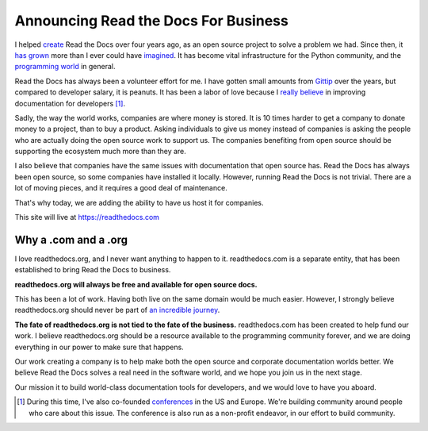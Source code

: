 Announcing Read the Docs For Business
=====================================

I helped `create`_ Read the Docs over four years ago,
as an open source project to solve a problem we had.
Since then,
it `has grown`_ more than I ever could have `imagined`_.
It has become vital infrastructure for the Python community,
and the `programming world`_ in general.

Read the Docs has always been a volunteer effort for me.
I have gotten small amounts from `Gittip`_ over the years,
but compared to developer salary,
it is peanuts.
It has been a labor of love because I `really believe`_ in improving documentation for developers [#f1]_.

Sadly,
the way the world works,
companies are where money is stored.
It is 10 times harder to get a company to donate money to a project,
than to buy a product.
Asking individuals to give us money instead of companies is asking the people who are actually doing the open source work to support us.
The companies benefiting from open source should be supporting the ecosystem much more than they are.

I also believe that companies have the same issues with documentation that open source has.
Read the Docs has always been open source,
so some companies have installed it locally.
However,
running Read the Docs is not trivial.
There are a lot of moving pieces,
and it requires a good deal of maintenance. 

That's why today, 
we are adding the ability to have us host it for companies.

This site will live at https://readthedocs.com

Why a .com and a .org
~~~~~~~~~~~~~~~~~~~~~

I love readthedocs.org,
and I never want anything to happen to it.
readthedocs.com is a separate entity,
that has been established to bring Read the Docs to business.

**readthedocs.org will always be free and available for open source docs.**

This has been a lot of work.
Having both live on the same domain would be much easier.
However,
I strongly believe readthedocs.org should never be part of `an incredible journey`_.

**The fate of readthedocs.org is not tied to the fate of the business.**
readthedocs.com has been created to help fund our work.
I believe readthedocs.org should be a resource available to the programming community forever,
and we are doing everything in our power to make sure that happens.

Our work creating a company is to help make both the open source and corporate documentation worlds better.
We believe Read the Docs solves a real need in the software world,
and we hope you join us in the next stage.

Our mission it to build world-class documentation tools for developers,
and we would love to have you aboard.

.. _create: http://ericholscher.com/blog/2010/aug/16/announcing-read-docs/
.. _Gittip: http://ericholscher.com/blog/2013/sep/25/help-me-improve-documentation/
.. _really believe: http://ericholscher.com/blog/2012/jan/22/why-read-docs-matters/
.. _has grown: http://ericholscher.com/blog/2013/dec/23/read-the-docs-2013-stats/
.. _an incredible journey: http://ourincrediblejourney.tumblr.com/
.. _imagined: http://www.seethestats.com/site/readthedocs.org
.. _programming world: http://ericholscher.com/blog/2014/feb/11/sphinx-isnt-just-for-python/
.. _conferences: http://conf.writethedocs.org/

.. [#f1]

	During this time,
	I've also co-founded `conferences`_ in the US and Europe.
	We're building community around people who care about this issue.
	The conference is also run as a non-profit endeavor,
	in our effort to build community.
